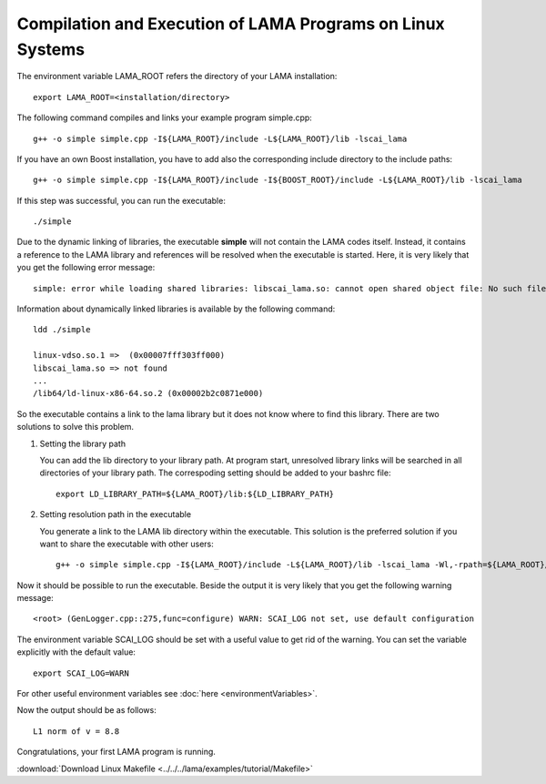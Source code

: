 Compilation and Execution of LAMA Programs on Linux Systems
-----------------------------------------------------------

The environment variable LAMA_ROOT refers the directory of your LAMA installation::

    export LAMA_ROOT=<installation/directory>

The following command compiles and links your example program simple.cpp::

    g++ -o simple simple.cpp -I${LAMA_ROOT}/include -L${LAMA_ROOT}/lib -lscai_lama 

If you have an own Boost installation, you have to add also the corresponding
include directory to the include paths::

    g++ -o simple simple.cpp -I${LAMA_ROOT}/include -I${BOOST_ROOT}/include -L${LAMA_ROOT}/lib -lscai_lama 

If this step was successful, you can run the executable::

    ./simple

Due to the dynamic linking of libraries, the executable **simple** will not contain the LAMA codes itself.
Instead, it contains a reference to the LAMA library and references will be resolved when the executable
is started. Here, it is very likely that you get the following error message::

    simple: error while loading shared libraries: libscai_lama.so: cannot open shared object file: No such file or directory

Information about dynamically linked libraries is available by the following command::

    ldd ./simple

    linux-vdso.so.1 =>  (0x00007fff303ff000)                                                                                                    
    libscai_lama.so => not found                                                                                                                     
    ...
    /lib64/ld-linux-x86-64.so.2 (0x00002b2c0871e000)

So the executable contains a link to the lama library but it does not know where to find this library.
There are two solutions to solve this problem.

1) Setting the library path

   You can add the lib directory to your library path. At program start, unresolved library links
   will be searched in all directories of your library path. The correspoding setting should be added
   to your bashrc file::

       export LD_LIBRARY_PATH=${LAMA_ROOT}/lib:${LD_LIBRARY_PATH}

2) Setting resolution path in the executable

   You generate a link to the LAMA lib directory within the executable. This solution is the
   preferred solution if you want to share the executable with other users::

      g++ -o simple simple.cpp -I${LAMA_ROOT}/include -L${LAMA_ROOT}/lib -lscai_lama -Wl,-rpath=${LAMA_ROOT}/lib

Now it should be possible to run the executable. Beside the output it is very likely that you get
the following warning message::

    <root> (GenLogger.cpp::275,func=configure) WARN: SCAI_LOG not set, use default configuration

The environment variable SCAI_LOG should be set with a useful value to get rid of the warning.
You can set the variable explicitly with the default value::

    export SCAI_LOG=WARN
    
For other useful environment variables see :doc:`here <environmentVariables>`.

Now the output should be as follows::

    L1 norm of v = 8.8

Congratulations, your first LAMA program is running.

:download:`Download Linux Makefile <../../../lama/examples/tutorial/Makefile>`

